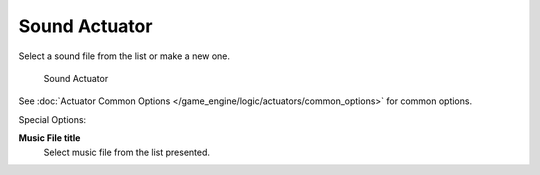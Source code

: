 
..    TODO/Review: {{WikiTask/Inprogress}} .

Sound Actuator
**************

Select a sound file from the list or make a new one.


.. figure:: /images/BGE_Actuator_Sound.jpg
   :width: 271px
   :figwidth: 271px

   Sound Actuator


See :doc:`Actuator Common Options </game_engine/logic/actuators/common_options>` for common options.

Special Options:

**Music File title**
   Select music file from the list presented.

